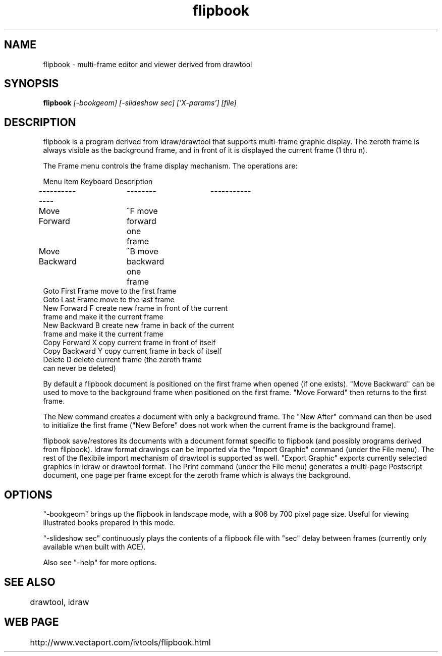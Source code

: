 .TH flipbook 1
.SH NAME
flipbook \- multi-frame editor and viewer derived from drawtool
.SH SYNOPSIS
.B flipbook
.I [-bookgeom] [-slideshow sec] ['X-params'] [file]
.SH DESCRIPTION

flipbook is a program derived from idraw/drawtool that supports
multi-frame graphic display.  The zeroth frame is always visible as
the background frame, and in front of it is displayed the current
frame (1 thru n).
.PP
The Frame menu controls the frame display mechanism.  The operations
are:
.PP
.nf
Menu Item       Keyboard        Description
--------------	--------	-----------
Move Forward	^F              move forward one frame
Move Backward	^B              move backward one frame
Goto First Frame                move to the first frame
Goto Last Frame                 move to the last frame
New Forward      F              create new frame in front of the current
                                frame and make it the current frame
New Backward     B              create new frame in back of the current
                                frame and make it the current frame
Copy Forward     X              copy current frame in front of itself
Copy Backward    Y              copy current frame in back of itself
Delete           D              delete current frame (the zeroth frame
                                can never be deleted)
.fi

By default a flipbook document is positioned on the first frame
when opened (if one exists).  "Move Backward" can be used to move to
the background frame when positioned on the first frame.  "Move
Forward" then returns to the first frame.  

The New command creates a document with only a background frame.  The
"New After" command can then be used to initialize the first frame
("New Before" does not work when the current frame is the background
frame).

flipbook save/restores its documents with a document format specific
to flipbook (and possibly programs derived from flipbook).  Idraw
format drawings can be imported via the "Import Graphic" command
(under the File menu).  The rest of the flexibile import mechanism of
drawtool is supported as well.  "Export Graphic" exports currently
selected graphics in idraw or drawtool format.  The Print command
(under the File menu) generates a multi-page Postscript document, one
page per frame except for the zeroth frame which is always the
background.

.SH OPTIONS

"-bookgeom" brings up the flipbook in landscape mode, with a 906 by
700 pixel page size.  Useful for viewing illustrated books prepared in
this mode.

"-slideshow sec" continuously plays the contents of a flipbook file
with "sec" delay between frames (currently only available when built
with ACE).  

Also see "-help" for more options.

.SH SEE ALSO
	drawtool, idraw

.SH WEB PAGE
	http://www.vectaport.com/ivtools/flipbook.html

